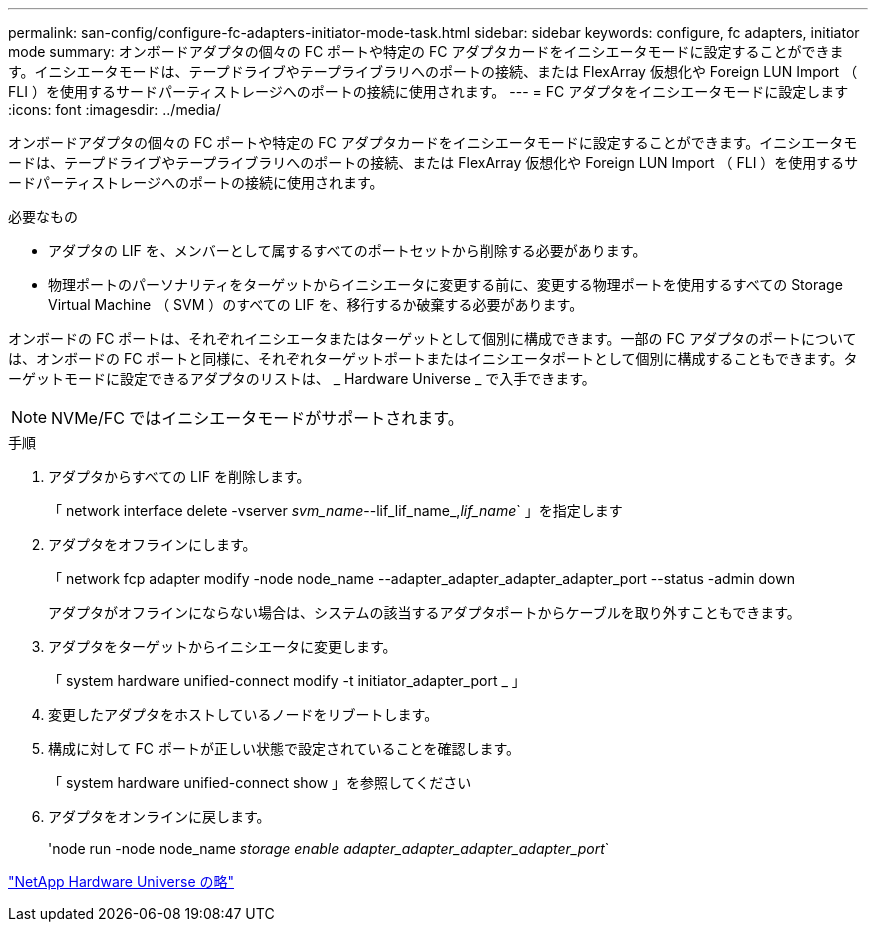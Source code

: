 ---
permalink: san-config/configure-fc-adapters-initiator-mode-task.html 
sidebar: sidebar 
keywords: configure, fc adapters, initiator mode 
summary: オンボードアダプタの個々の FC ポートや特定の FC アダプタカードをイニシエータモードに設定することができます。イニシエータモードは、テープドライブやテープライブラリへのポートの接続、または FlexArray 仮想化や Foreign LUN Import （ FLI ）を使用するサードパーティストレージへのポートの接続に使用されます。 
---
= FC アダプタをイニシエータモードに設定します
:icons: font
:imagesdir: ../media/


[role="lead"]
オンボードアダプタの個々の FC ポートや特定の FC アダプタカードをイニシエータモードに設定することができます。イニシエータモードは、テープドライブやテープライブラリへのポートの接続、または FlexArray 仮想化や Foreign LUN Import （ FLI ）を使用するサードパーティストレージへのポートの接続に使用されます。

.必要なもの
* アダプタの LIF を、メンバーとして属するすべてのポートセットから削除する必要があります。
* 物理ポートのパーソナリティをターゲットからイニシエータに変更する前に、変更する物理ポートを使用するすべての Storage Virtual Machine （ SVM ）のすべての LIF を、移行するか破棄する必要があります。


オンボードの FC ポートは、それぞれイニシエータまたはターゲットとして個別に構成できます。一部の FC アダプタのポートについては、オンボードの FC ポートと同様に、それぞれターゲットポートまたはイニシエータポートとして個別に構成することもできます。ターゲットモードに設定できるアダプタのリストは、 _ Hardware Universe _ で入手できます。

[NOTE]
====
NVMe/FC ではイニシエータモードがサポートされます。

====
.手順
. アダプタからすべての LIF を削除します。
+
「 network interface delete -vserver _svm_name_--lif_lif_name_,_lif_name_` 」を指定します

. アダプタをオフラインにします。
+
「 network fcp adapter modify -node node_name --adapter_adapter_adapter_adapter_port --status -admin down

+
アダプタがオフラインにならない場合は、システムの該当するアダプタポートからケーブルを取り外すこともできます。

. アダプタをターゲットからイニシエータに変更します。
+
「 system hardware unified-connect modify -t initiator_adapter_port _ 」

. 変更したアダプタをホストしているノードをリブートします。
. 構成に対して FC ポートが正しい状態で設定されていることを確認します。
+
「 system hardware unified-connect show 」を参照してください

. アダプタをオンラインに戻します。
+
'node run -node node_name _storage enable adapter_adapter_adapter_adapter_port_`



https://hwu.netapp.com["NetApp Hardware Universe の略"]
